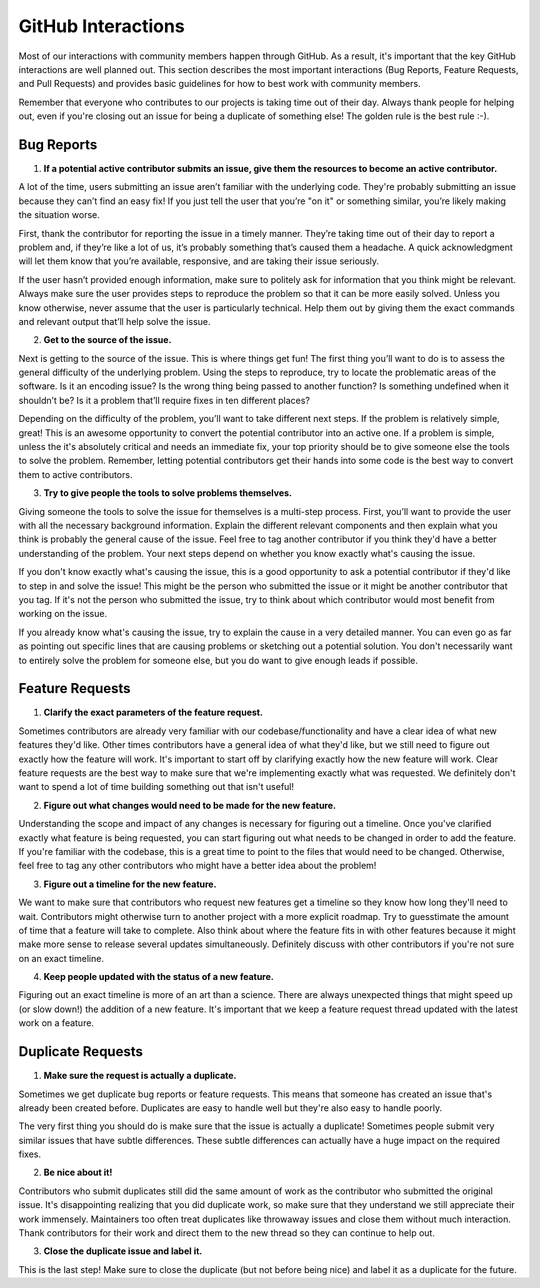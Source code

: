 ===================
GitHub Interactions
===================

Most of our interactions with community members happen through GitHub.
As a result, it's important that the key GitHub interactions are well planned out.
This section describes the most important interactions (Bug Reports, Feature Requests, and Pull Requests) and provides basic guidelines for how to best work with community members.

Remember that everyone who contributes to our projects is taking time out of their day.
Always thank people for helping out, even if you're closing out an issue for being a duplicate of something else!
The golden rule is the best rule :-).

Bug Reports
===========
1. **If a potential active contributor submits an issue, give them the resources to become an active contributor.**

A lot of the time, users submitting an issue aren’t familiar with the underlying code.
They're probably submitting an issue because they can’t find an easy fix!
If you just tell the user that you’re "on it" or something similar, you’re likely making the situation worse.

First, thank the contributor for reporting the issue in a timely manner.
They’re taking time out of their day to report a problem and, if they’re like a lot of us, it’s probably something that’s caused them a headache.
A quick acknowledgment will let them know that you’re available, responsive, and are taking their issue seriously.

If the user hasn’t provided enough information, make sure to politely ask for information that you think might be relevant.
Always make sure the user provides steps to reproduce the problem so that it can be more easily solved.
Unless you know otherwise, never assume that the user is particularly technical.
Help them out by giving them the exact commands and relevant output that’ll help solve the issue.

.. todo::

    Create a basic diagnostics guide that helps users figure out what's going on with their projects.

2. **Get to the source of the issue.**

Next is getting to the source of the issue.
This is where things get fun!
The first thing you’ll want to do is to assess the general difficulty of the underlying problem.
Using the steps to reproduce, try to locate the problematic areas of the software.
Is it an encoding issue?
Is the wrong thing being passed to another function?
Is something undefined when it shouldn’t be?
Is it a problem that’ll require fixes in ten different places?

Depending on the difficulty of the problem, you’ll want to take different next steps.
If the problem is relatively simple, great!
This is an awesome opportunity to convert the potential contributor into an active one.
If a problem is simple, unless the it's absolutely critical and needs an immediate fix, your top priority should be to give someone else the tools to solve the problem.
Remember, letting potential contributors get their hands into some code is the best way to convert them to active contributors.

3. **Try to give people the tools to solve problems themselves.**

Giving someone the tools to solve the issue for themselves is a multi-step process.
First, you’ll want to provide the user with all the necessary background information.
Explain the different relevant components and then explain what you think is probably the general cause of the issue.
Feel free to tag another contributor if you think they'd have a better understanding of the problem.
Your next steps depend on whether you know exactly what's causing the issue.

If you don't know exactly what's causing the issue, this is a good opportunity to ask a potential contributor if they'd like to step in and solve the issue!
This might be the person who submitted the issue or it might be another contributor that you tag.
If it's not the person who submitted the issue, try to think about which contributor would most benefit from working on the issue. 

If you already know what's causing the issue, try to explain the cause in a very detailed manner.
You can even go as far as pointing out specific lines that are causing problems or sketching out a potential solution.
You don't necessarily want to entirely solve the problem for someone else, but you do want to give enough leads if possible.

Feature Requests
================
1. **Clarify the exact parameters of the feature request.**

Sometimes contributors are already very familiar with our codebase/functionality and have a clear idea of what new features they'd like.
Other times contributors have a general idea of what they'd like, but we still need to figure out exactly how the feature will work.
It's important to start off by clarifying exactly how the new feature will work.
Clear feature requests are the best way to make sure that we're implementing exactly what was requested.
We definitely don't want to spend a lot of time building something out that isn't useful!

2. **Figure out what changes would need to be made for the new feature.**

Understanding the scope and impact of any changes is necessary for figuring out a timeline.
Once you've clarified exactly what feature is being requested, you can start figuring out what needs to be changed in order to add the feature.
If you're familiar with the codebase, this is a great time to point to the files that would need to be changed.
Otherwise, feel free to tag any other contributors who might have a better idea about the problem!

3. **Figure out a timeline for the new feature.**

We want to make sure that contributors who request new features get a timeline so they know how long they'll need to wait.
Contributors might otherwise turn to another project with a more explicit roadmap.
Try to guesstimate the amount of time that a feature will take to complete.
Also think about where the feature fits in with other features because it might make more sense to release several updates simultaneously.
Definitely discuss with other contributors if you're not sure on an exact timeline.

4. **Keep people updated with the status of a new feature.**

Figuring out an exact timeline is more of an art than a science.
There are always unexpected things that might speed up (or slow down!) the addition of a new feature.
It's important that we keep a feature request thread updated with the latest work on a feature.

Duplicate Requests
==================
1. **Make sure the request is actually a duplicate.**

Sometimes we get duplicate bug reports or feature requests.
This means that someone has created an issue that's already been created before.
Duplicates are easy to handle well but they're also easy to handle poorly.

The very first thing you should do is make sure that the issue is actually a duplicate!
Sometimes people submit very similar issues that have subtle differences. 
These subtle differences can actually have a huge impact on the required fixes.

2. **Be nice about it!**

Contributors who submit duplicates still did the same amount of work as the contributor who submitted the original issue.
It's disappointing realizing that you did duplicate work, so make sure that they understand we still appreciate their work immensely.
Maintainers too often treat duplicates like throwaway issues and close them without much interaction.
Thank contributors for their work and direct them to the new thread so they can continue to help out.

3. **Close the duplicate issue and label it.**

This is the last step!
Make sure to close the duplicate (but not before being nice) and label it as a duplicate for the future.
